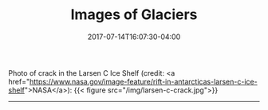 #+TITLE: Images of Glaciers
#+DATE: 2017-07-14T16:07:30-04:00
#+DESCRIPTION: 
#+SLUG: photos
#+BANNER: 
#+CATEGORIES: 
#+TAGS: 
#+DRAFT: false

Photo of crack in the Larsen C Ice Shelf (credit:  <a
href="https://www.nasa.gov/image-feature/rift-in-antarcticas-larsen-c-ice-shelf">NASA</a>):
{{< figure src="/img/larsen-c-crack.jpg">}}

-----




